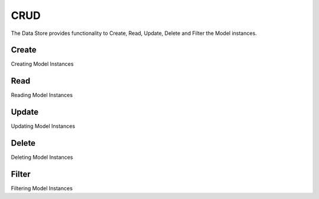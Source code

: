 CRUD
####

The Data Store provides functionality to Create, Read, Update, Delete and Filter the Model instances.

Create
======
Creating Model Instances

Read
====
Reading Model Instances

Update
======
Updating Model Instances

Delete
======
Deleting Model Instances

Filter
======
Filtering Model Instances